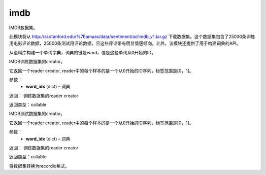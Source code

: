 .. _cn_api_paddle_dataset_imdb:

imdb
-------------------------------

IMDB数据集。

此模块将从 http://ai.stanford.edu/%7Eamaas/data/sentiment/aclImdb_v1.tar.gz 下载数据集。这个数据集包含了25000条训练用电影评论数据，25000条测试用评论数据，且这些评论带有明显情感倾向。此外，该模块还提供了用于构建词典的API。


.. py:function:: paddle.dataset.imdb.build_dict(pattern, cutoff)

从语料库构建一个单词字典，词典的键是word，值是这些单词从0开始的ID。


.. py:function:: paddle.dataset.imdb.train(word_idx)

IMDB训练数据集的creator。


它返回一个reader creator, reader中的每个样本的是一个从0开始的ID序列，标签范围是[0，1]。


参数：
    - **word_idx** (dict) – 词典

返回： 训练数据集的reader creator

返回类型：callable


.. py:function:: paddle.dataset.imdb.test(word_idx)

IMDB测试数据集的creator。

它返回一个reader creator, reader中的每个样本的是一个从0开始的ID序列，标签范围是[0，1]。

参数：
    - **word_idx** (dict) – 词典

返回： 训练数据集的reader creator

返回类型：callable


.. py:function:: paddle.dataset.imdb.convert(path)

将数据集转换为recordio格式。


